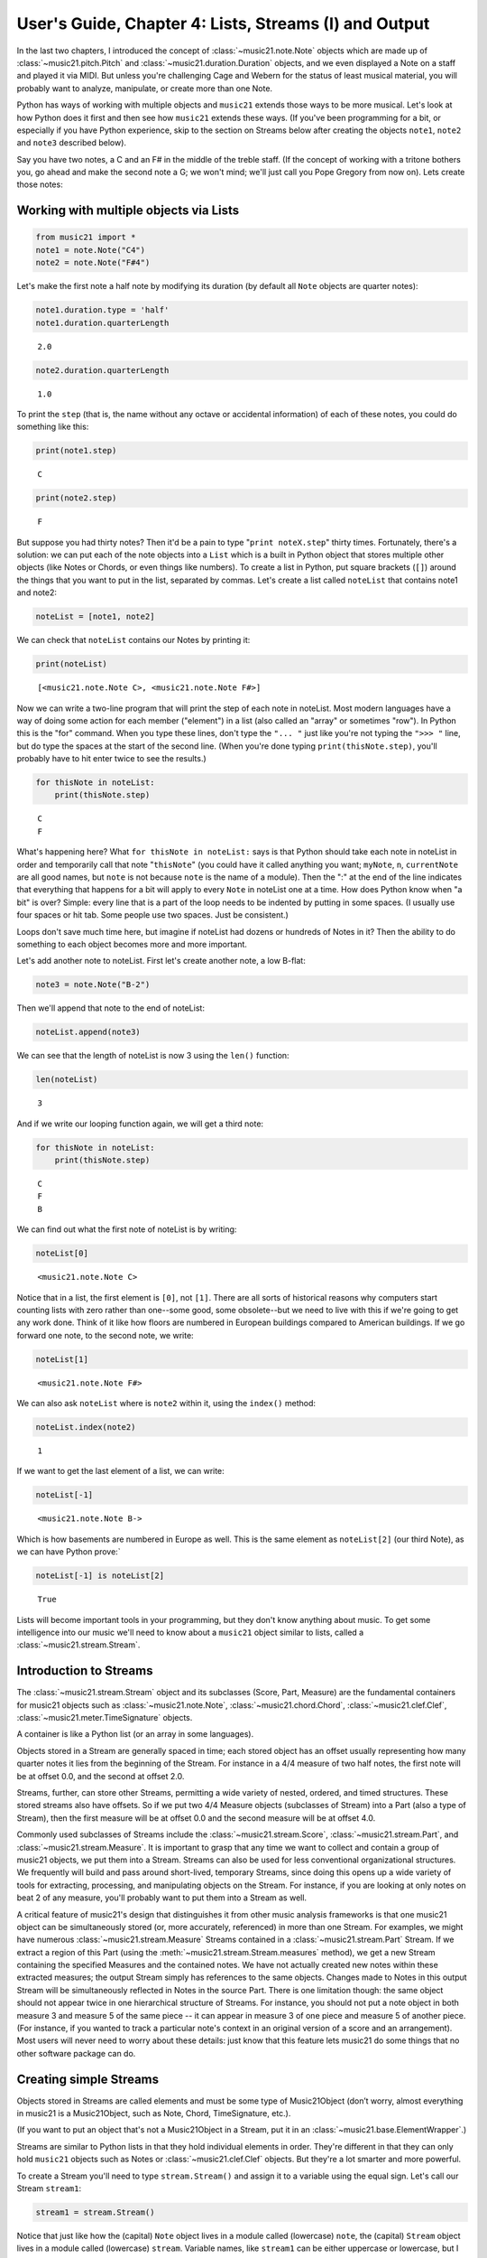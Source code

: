 .. _usersGuide_04_stream1:

.. WARNING: DO NOT EDIT THIS FILE:
   AUTOMATICALLY GENERATED.
   PLEASE EDIT THE .py FILE DIRECTLY.

.. code:: python


User's Guide, Chapter 4: Lists, Streams (I) and Output
======================================================

In the last two chapters, I introduced the concept of
:class:`~music21.note.Note` objects which are made up of
:class:`~music21.pitch.Pitch` and
:class:`~music21.duration.Duration` objects, and we even displayed a
Note on a staff and played it via MIDI. But unless you're challenging
Cage and Webern for the status of least musical material, you will
probably want to analyze, manipulate, or create more than one Note.

Python has ways of working with multiple objects and ``music21`` extends
those ways to be more musical. Let's look at how Python does it first
and then see how ``music21`` extends these ways. (If you've been
programming for a bit, or especially if you have Python experience, skip
to the section on Streams below after creating the objects ``note1``,
``note2`` and ``note3`` described below).

Say you have two notes, a C and an F# in the middle of the treble staff.
(If the concept of working with a tritone bothers you, go ahead and make
the second note a G; we won't mind; we'll just call you Pope Gregory
from now on). Lets create those notes:

Working with multiple objects via Lists
---------------------------------------

.. code:: python

    from music21 import *
    note1 = note.Note("C4")
    note2 = note.Note("F#4")

Let's make the first note a half note by modifying its duration (by
default all ``Note`` objects are quarter notes):

.. code:: python

    note1.duration.type = 'half'
    note1.duration.quarterLength


.. parsed-literal::
   :class: ipython-result

    2.0


.. code:: python

    note2.duration.quarterLength


.. parsed-literal::
   :class: ipython-result

    1.0


To print the ``step`` (that is, the name without any octave or
accidental information) of each of these notes, you could do something
like this:

.. code:: python

    print(note1.step)


.. parsed-literal::
   :class: ipython-result

    C

.. code:: python

    print(note2.step)


.. parsed-literal::
   :class: ipython-result

    F

But suppose you had thirty notes? Then it'd be a pain to type
"``print noteX.step``\ " thirty times. Fortunately, there's a solution:
we can put each of the note objects into a ``List`` which is a built in
Python object that stores multiple other objects (like Notes or Chords,
or even things like numbers). To create a list in Python, put square
brackets (``[]``) around the things that you want to put in the list,
separated by commas. Let's create a list called ``noteList`` that
contains note1 and note2:

.. code:: python

    noteList = [note1, note2]

We can check that ``noteList`` contains our Notes by printing it:

.. code:: python

    print(noteList)


.. parsed-literal::
   :class: ipython-result

    [<music21.note.Note C>, <music21.note.Note F#>]

Now we can write a two-line program that will print the step of each
note in noteList. Most modern languages have a way of doing some action
for each member ("element") in a list (also called an "array" or
sometimes "row"). In Python this is the "for" command. When you type
these lines, don't type the ``"... "`` just like you're not typing the
``">>> "`` line, but do type the spaces at the start of the second line.
(When you're done typing ``print(thisNote.step)``, you'll probably have
to hit enter twice to see the results.)

.. code:: python

    for thisNote in noteList:
        print(thisNote.step)


.. parsed-literal::
   :class: ipython-result

    C
    F

What's happening here? What ``for thisNote in noteList:`` says is that
Python should take each note in noteList in order and temporarily call
that note "``thisNote``\ " (you could have it called anything you want;
``myNote``, ``n``, ``currentNote`` are all good names, but ``note`` is
not because ``note`` is the name of a module). Then the ":" at the end
of the line indicates that everything that happens for a bit will apply
to every ``Note`` in noteList one at a time. How does Python know when
"a bit" is over? Simple: every line that is a part of the loop needs to
be indented by putting in some spaces. (I usually use four spaces or hit
tab. Some people use two spaces. Just be consistent.)

Loops don't save much time here, but imagine if noteList had dozens or
hundreds of Notes in it? Then the ability to do something to each object
becomes more and more important.

Let's add another note to noteList. First let's create another note, a
low B-flat:

.. code:: python

    note3 = note.Note("B-2")

Then we'll append that note to the end of noteList:

.. code:: python

    noteList.append(note3)

We can see that the length of noteList is now 3 using the ``len()``
function:

.. code:: python

    len(noteList)


.. parsed-literal::
   :class: ipython-result

    3


And if we write our looping function again, we will get a third note:

.. code:: python

    for thisNote in noteList:
        print(thisNote.step)


.. parsed-literal::
   :class: ipython-result

    C
    F
    B

We can find out what the first note of noteList is by writing:

.. code:: python

    noteList[0]


.. parsed-literal::
   :class: ipython-result

    <music21.note.Note C>


Notice that in a list, the first element is ``[0]``, not ``[1]``. There
are all sorts of historical reasons why computers start counting lists
with zero rather than one--some good, some obsolete--but we need to live
with this if we're going to get any work done. Think of it like how
floors are numbered in European buildings compared to American
buildings. If we go forward one note, to the second note, we write:

.. code:: python

    noteList[1]


.. parsed-literal::
   :class: ipython-result

    <music21.note.Note F#>


We can also ask ``noteList`` where is ``note2`` within it, using the
``index()`` method:

.. code:: python

    noteList.index(note2)


.. parsed-literal::
   :class: ipython-result

    1


If we want to get the last element of a list, we can write:

.. code:: python

    noteList[-1]


.. parsed-literal::
   :class: ipython-result

    <music21.note.Note B->


Which is how basements are numbered in Europe as well. This is the same
element as ``noteList[2]`` (our third Note), as we can have Python
prove:\`

.. code:: python

    noteList[-1] is noteList[2]


.. parsed-literal::
   :class: ipython-result

    True


Lists will become important tools in your programming, but they don't
know anything about music. To get some intelligence into our music we'll
need to know about a ``music21`` object similar to lists, called a
:class:`~music21.stream.Stream`.

Introduction to Streams
-----------------------

The :class:`~music21.stream.Stream` object and its subclasses (Score,
Part, Measure) are the fundamental containers for music21 objects such
as :class:`~music21.note.Note`, :class:`~music21.chord.Chord`,
:class:`~music21.clef.Clef`, :class:`~music21.meter.TimeSignature`
objects.

A container is like a Python list (or an array in some languages).

Objects stored in a Stream are generally spaced in time; each stored
object has an offset usually representing how many quarter notes it lies
from the beginning of the Stream. For instance in a 4/4 measure of two
half notes, the first note will be at offset 0.0, and the second at
offset 2.0.

Streams, further, can store other Streams, permitting a wide variety of
nested, ordered, and timed structures. These stored streams also have
offsets. So if we put two 4/4 Measure objects (subclasses of Stream)
into a Part (also a type of Stream), then the first measure will be at
offset 0.0 and the second measure will be at offset 4.0.

Commonly used subclasses of Streams include the
:class:`~music21.stream.Score`, :class:`~music21.stream.Part`, and
:class:`~music21.stream.Measure`. It is important to grasp that any
time we want to collect and contain a group of music21 objects, we put
them into a Stream. Streams can also be used for less conventional
organizational structures. We frequently will build and pass around
short-lived, temporary Streams, since doing this opens up a wide variety
of tools for extracting, processing, and manipulating objects on the
Stream. For instance, if you are looking at only notes on beat 2 of any
measure, you'll probably want to put them into a Stream as well.

A critical feature of music21's design that distinguishes it from other
music analysis frameworks is that one music21 object can be
simultaneously stored (or, more accurately, referenced) in more than one
Stream. For examples, we might have numerous
:class:`~music21.stream.Measure` Streams contained in a
:class:`~music21.stream.Part` Stream. If we extract a region of this
Part (using the :meth:`~music21.stream.Stream.measures` method), we
get a new Stream containing the specified Measures and the contained
notes. We have not actually created new notes within these extracted
measures; the output Stream simply has references to the same objects.
Changes made to Notes in this output Stream will be simultaneously
reflected in Notes in the source Part. There is one limitation though:
the same object should not appear twice in one hierarchical structure of
Streams. For instance, you should not put a note object in both measure
3 and measure 5 of the same piece -- it can appear in measure 3 of one
piece and measure 5 of another piece. (For instance, if you wanted to
track a particular note's context in an original version of a score and
an arrangement). Most users will never need to worry about these
details: just know that this feature lets music21 do some things that no
other software package can do.

Creating simple Streams
-----------------------

Objects stored in Streams are called elements and must be some type of
Music21Object (don’t worry, almost everything in music21 is a
Music21Object, such as Note, Chord, TimeSignature, etc.).

(If you want to put an object that's not a Music21Object in a Stream,
put it in an :class:`~music21.base.ElementWrapper`.)

Streams are similar to Python lists in that they hold individual
elements in order. They're different in that they can only hold
``music21`` objects such as Notes or :class:`~music21.clef.Clef`
objects. But they're a lot smarter and more powerful.

To create a Stream you'll need to type ``stream.Stream()`` and assign it
to a variable using the equal sign. Let's call our Stream ``stream1``:

.. code:: python

    stream1 = stream.Stream()

| Notice that just like how the (capital) ``Note`` object lives in a
  module called (lowercase) ``note``, the (capital) ``Stream`` object
  lives in a module called (lowercase) ``stream``. Variable names, like
  ``stream1`` can be either uppercase or lowercase, but I tend to use
  lowercase variable names (or camelCase like we did with ``noteList``).

| The most common use of Streams is as places to store Notes. So let's
  do just that: we can add the three ``Note`` objects we created above
  by using the ``append`` method of ``Stream``:

.. code:: python

    stream1.append(note1)
    stream1.append(note2)
    stream1.append(note3)

Of course, this would be a pain to type for hundreds of ``Notes``, so we
could also use the Stream method
:meth:`~music21.stream.Stream.repeatAppend` to add a number of
independent, unique copies of the same Note. This creates independent
copies (using Python's ``copy.deepcopy`` function) of the supplied
object, not references.

.. code:: python

    stream2 = stream.Stream()
    n3 = note.Note('d#5') # octave values can be included in creation arguments
    stream2.repeatAppend(n3, 4)
    stream2.show()


.. image:: usersGuide_04_stream1_files/_fig_14.png


But let's worry about that later. Going back to our first stream, we can
see that it has three notes using the same ``len()`` function that we
used before:

.. code:: python

    len(stream1)


.. parsed-literal::
   :class: ipython-result

    3


Alternatively, we can use the :meth:`~music21.base.Music21Object.show`
method called as ``show('text')`` to see what is in the Stream and what
its offset is (here 0.0, since we put it at the end of an empty stream).
show(‘text’) to see what is in the Stream and what its offset is (here
0.0, since we put it at the end of an empty stream).

.. code:: python

    stream1.show('text')


.. parsed-literal::
   :class: ipython-result

    {0.0} <music21.note.Note C>
    {2.0} <music21.note.Note F#>
    {3.0} <music21.note.Note B->

If you’ve setup your environment properly, then calling show with the
``musicxml`` argument should open up Finale Reader, or Sibelius, or
MuseScore or some music notation software and display the notes below.

.. code:: python

    stream1.show()


.. image:: usersGuide_04_stream1_files/_fig_18.png


Accessing Streams
-----------------

We can also dive deeper into streams. Let's get the ``step`` of each
``Note`` using the ``for thisNote in ...:`` command. But now we'll use
``stream1`` instead of ``noteList``:

.. code:: python

    for thisNote in stream1:
        print(thisNote.step)


.. parsed-literal::
   :class: ipython-result

    C
    F
    B

And we can get the first and the last ``Note`` in a ``Stream`` by using
the [X] form, just like other Python list-like objects:

.. code:: python

    stream1[0]


.. parsed-literal::
   :class: ipython-result

    <music21.note.Note C>


.. code:: python

    stream1[1].accidental


.. parsed-literal::
   :class: ipython-result

    <accidental sharp>


While full list-like functionality of the Stream is not provided, some
additional methods familiar to users of Python lists are also available.
The Stream :meth:`~music21.stream.Stream.index` method can be used to
get the first-encountered index of a supplied object. Given an index, an
element from the Stream can be removed with the
:meth:`~music21.stream.Stream.pop` method.

.. code:: python

    stream1.index(note3)


.. parsed-literal::
   :class: ipython-result

    2


We can also gather elements based on the class (object type) of the
element, by offset range, or by specific identifiers attached to the
element. As before, gathering elements from a Stream will often return a
new Stream with references to the collected elements.

Gathering elements from a Stream based on the class of the element
provides a way to filter the Stream for desired types of objects. The
:meth:`~music21.stream.Stream.getElementsByClass` method returns a
Stream of elements that are instances or subclasses of the provided
classes. The example below gathers all :class:`~music21.note.Note`
objects and then all :class:`~music21.note.Rest` objects.

.. code:: python

    sOut = stream1.getElementsByClass(note.Note)
    sOut.show('text')


.. parsed-literal::
   :class: ipython-result

    {0.0} <music21.note.Note C>
    {2.0} <music21.note.Note F#>
    {3.0} <music21.note.Note B->

There are a few other useful tools for extracting specific object
classes from a stream:

.. code:: python

    sOut = stream1.notesAndRests
    len(sOut) == len(stream1)


.. parsed-literal::
   :class: ipython-result

    True


.. code:: python

    listOut = stream1.pitches
    listOut


.. parsed-literal::
   :class: ipython-result

    [<music21.pitch.Pitch C4>,
     <music21.pitch.Pitch F#4>,
     <music21.pitch.Pitch B-2>]


The :meth:`~music21.stream.Stream.getElementsByOffset` method returns
a Stream of all elements that fall either at a single offset or within a
range of two offsets provided as an argument. In both cases a Stream is
returned.

.. code:: python

    sOut = stream1.getElementsByOffset(2, 3)
    sOut.show('text')


.. parsed-literal::
   :class: ipython-result

    {2.0} <music21.note.Note F#>
    {3.0} <music21.note.Note B->

More Stream Features
--------------------

Okay, so far we've seen that ``Streams`` can do the same things as
lists, but can they do more? Let's call the analyze method on stream to
get the ambitus (that is, the range from the lowest note to the highest
note) of the ``Notes`` in the ``Stream``:

.. code:: python

    stream1.analyze('ambitus')


.. parsed-literal::
   :class: ipython-result

    <music21.interval.Interval A12>


Let's take a second to check this. Our lowest note is ``note3`` (B-flat
in octave 2) and our highest note is ``note2`` (F-sharp in octave 4).
From B-flat to the F-sharp above it, is an augmented fifth. An augmented
fifth plus an octave is an augmented twelfth. So we're doing well so
far. (We'll get to other things we can analyze in chapter 18 and we'll
see what an :class:`~music21.interval.Interval` object can do in
chapter 15).

As we mentioned earlier, when placed in a Stream, Notes and other
elements also have an offset (stored in .offset) that describes their
position from the beginning of the stream. These offset values are also
given in quarter-lengths (QLs).

Once a Note is in a Stream, we can ask for the ``offset`` of the
``Notes`` (or anything else) in it. The ``offset`` is the position of a
Note relative to the start of the ``Stream`` measured in quarter notes.
So note1's offset will be 0.0, since it's at the start of the Stream:

.. code:: python

    note1.offset


.. parsed-literal::
   :class: ipython-result

    0.0


``note2``'s offset will be 2.0, since ``note1`` is a half note, worth
two quarter notes:

.. code:: python

    note2.offset


.. parsed-literal::
   :class: ipython-result

    2.0


And ``note3``, which follows the quarter note ``note2`` will be at
offset 3.0:

.. code:: python

    note3.offset


.. parsed-literal::
   :class: ipython-result

    3.0


(If we made ``note2`` an eighth note, then ``note3``'s offset would be
the floating point [decimal] value 2.5. But we didn't.) So now when
we're looping we can see the offset of each note. Let's print the note's
offset followed by its name by putting .offset and .name in the same
line, separated by a comma:

.. code:: python

    for thisNote in stream1:
        print thisNote.offset, thisNote.name


.. parsed-literal::
   :class: ipython-result

    0.0 C
    2.0 F#
    3.0 B-

(**Digression**: It's probably not too early to learn that a safer form
of ``.offset`` is ``.getOffsetBySite(stream1)``:

.. code:: python

    note2.offset


.. parsed-literal::
   :class: ipython-result

    2.0


.. code:: python

    note2.getOffsetBySite(stream1)


.. parsed-literal::
   :class: ipython-result

    2.0


What's the difference? Remember how I said that ``.offset`` refers to
the number of quarter notes that the ``Note`` is from the front of a
``Stream``? Well, eventually you may put the same ``Note`` in different
places in multiple ``Streams``, so the ``.getOffsetBySite(X)`` command
is a safer way that specifies exactly which Stream we are talking about.
End of digression...)

As a final note about offsets, the
:attr:``~music21.stream.Stream.lowestOffset`` property returns the
minimum of all offsets for all elements on the Stream.

.. code:: python

    stream1.lowestOffset


.. parsed-literal::
   :class: ipython-result

    0.0


So, what else can we do with Streams? Like ``Note`` objects, we can
``show()`` them in a couple of different ways. Let's hear these three
Notes as a MIDI file:

.. code:: python

    #_DOCS_SHOW stream1.show('midi')

Or let's see them as a score:

.. code:: python

    stream1.show()


.. image:: usersGuide_04_stream1_files/_fig_36.png


You might ask why is the piece in common-time (4/4)? This is just the
default for new pieces, which is in the ``defaults`` module:

.. code:: python

    defaults.meterNumerator


.. parsed-literal::
   :class: ipython-result

    4


.. code:: python

    defaults.meterDenominator


.. parsed-literal::
   :class: ipython-result

    'quarter'


We'll learn how to switch the :class:`~music21.meter.TimeSignature`
soon enough.

If you don't have MIDI or MusicXML configured yet (we'll get to it in a
second) and you don't want to have other programs open up, you can show
a ``Stream`` in text in your editor:

.. code:: python

    stream1.show('text')


.. parsed-literal::
   :class: ipython-result

    {0.0} <music21.note.Note C>
    {2.0} <music21.note.Note F#>
    {3.0} <music21.note.Note B->

This display shows the ``offset`` for each element (that is, each object
in the Stream) along with what class it is, and a little bit more
helpful information. The information is the same as what's called the
``__repr__`` (representation) of the object, which is what you get if
you type its variable name at the prompt:

.. code:: python

    note1


.. parsed-literal::
   :class: ipython-result

    <music21.note.Note C>


By the way, Streams have a ``__repr__`` as well:

.. code:: python

    stream1


.. parsed-literal::
   :class: ipython-result

    <music21.stream.Stream 0x106f226d0>


that number at the end is the ``.id`` of the ``Stream``, which is a way
of identifying it. Often the ``.id`` of a Stream will be the name of the
``Part`` ("Violin II"), but if it's undefined then a somewhat random
number is used (actually the location of the Stream in your computer's
memory). We can change the ``.id`` of a Stream:

.. code:: python

    stream1.id = 'some notes'
    stream1


.. parsed-literal::
   :class: ipython-result

    <music21.stream.Stream some notes>


We could have also changed the ``.id`` of any of our ``Note`` objects,
but it doesn't show up in the ``Note``'s ``__repr__``:

.. code:: python

    note1.id = 'my favorite C'
    note1


.. parsed-literal::
   :class: ipython-result

    <music21.note.Note C>


Now, a ``Stream`` is a :class:`~music21.base.Music21Object` just like
a ``Note`` is. This is why it has an ``.id`` attribute and, more
importantly, why you can call ``.show()`` on it.

What else makes a ``Music21Object`` what it is? It has a ``.duration``
attribute which stores a ``Duration`` object:

.. code:: python

    stream1.duration


.. parsed-literal::
   :class: ipython-result

    <music21.duration.Duration 4.0>


.. code:: python

    stream1.duration.type


.. parsed-literal::
   :class: ipython-result

    'whole'


.. code:: python

    stream1.duration.quarterLength


.. parsed-literal::
   :class: ipython-result

    4.0


(Notice that the ``len()`` of a ``Stream``, which stands for "length",
is not the same as the duration. the ``len()`` of a Stream is the number
of objects stored in it, so ``len(stream1)`` is 3).

Streams within Streams
----------------------

And, as a ``Music21Object``, a ``Stream`` can be placed inside of
another ``Stream`` object. Let's create a stream, called biggerStream
(for reasons that will become obvious), that holds a ``Note`` D# at the
beginning

.. code:: python

    biggerStream = stream.Stream()
    note2 = note.Note("D#5")
    biggerStream.insert(0, note2)

Now we use the ``.append`` functionality to put ``stream1`` at the end
of ``biggerStream``:

.. code:: python

    biggerStream.append(stream1)

Notice that when we call ``.show('text')`` on biggerStream, we see not
only the presence of ``note2`` and ``stream1`` but also all the contents
of ``stream1`` as well:

.. code:: python

    biggerStream.show('text') 


.. parsed-literal::
   :class: ipython-result

    {0.0} <music21.note.Note D#>
    {1.0} <music21.stream.Stream some notes>
        {0.0} <music21.note.Note C>
        {2.0} <music21.note.Note F#>
        {3.0} <music21.note.Note B->

Notice though that the offsets, the little numbers inside curly
brackets, for the elements of ``stream1`` ("some notes") relate only to
their positions within ``stream1``, not to their position within
``biggerStream``. This is because each ``Music21Object`` knows its
offset only in relation to its containing ``Stream``, not necessarily to
the ``Stream`` containing *that* ``Stream``.

Also notice that ``note1`` knows that it is in ``stream1`` but doesn't
know that it is somewhere inside ``biggerStream``:

.. code:: python

    note1 in stream1


.. parsed-literal::
   :class: ipython-result

    True


.. code:: python

    note1 in biggerStream


.. parsed-literal::
   :class: ipython-result

    False


All this might not seem like much of a big deal, until we tell you that
in music21, ``Scores`` are made up of ``Streams`` within ``Streams``
within ``Streams``. So if you have an orchestral score, it is a
``Stream``, and the viola part is a ``Stream`` in that ``Stream``, and
measure 5 of the viola part is a ``Stream`` within that ``Stream``, and,
if there were a ''divisi'', then each ''diviso'' voice would be a
``Stream`` within that ``Stream``. Each of these ``Streams`` has a
special name and its own class (:class:`~music21.stream.Score`,
:class:`~music21.stream.Part`, :class:`~music21.stream.Measure`, and
:class:`~music21.stream.Voice`), but they are all types of
``Streams``.

| So how do we find ``note1`` inside ``biggerStream``? That's what the
  next two chapters are about.

| :ref:`Lists of Lists <usersGuide_05_listsOfLists>` are covered in
  Chapter 5. Those with programming experience who have familiarity with
  lists of lists and defining functions might want to skip to Chapter 6,
  :ref:`Streams of Streams <usersGuide_06_stream2>`.
